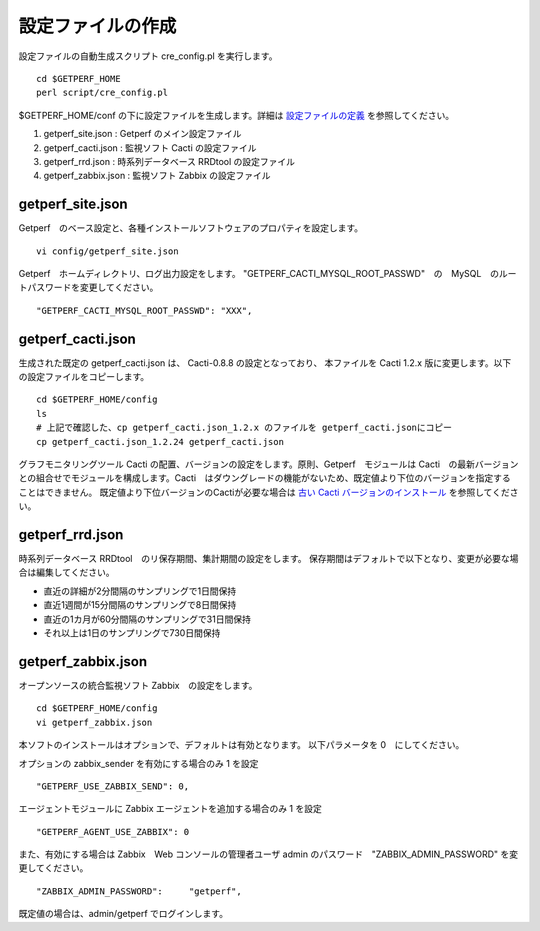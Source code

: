 設定ファイルの作成
==================

設定ファイルの自動生成スクリプト cre_config.pl を実行します。

::

    cd $GETPERF_HOME
    perl script/cre_config.pl

$GETPERF_HOME/conf の下に設定ファイルを生成します。詳細は `設定ファイルの定義 <docs/ja/docs/11_Appendix/01_Configuration.md>`_ を参照してください。

1. getperf_site.json : Getperf のメイン設定ファイル
2. getperf_cacti.json : 監視ソフト Cacti の設定ファイル
3. getperf_rrd.json : 時系列データベース RRDtool の設定ファイル
4. getperf_zabbix.json : 監視ソフト Zabbix の設定ファイル

.. 5. getperf_influx.json : 時系列データベース InfluxDB の設定ファイル

.. 5　は問題分析用ツールでデフォルトは無効となっています。必要な場合は設定ファイルの値を有効にしてください。
.. 有効にすると、既定の RRDtool に加え、 InfluxDB にもデータ蓄積を行います。

getperf_site.json
------------------

Getperf　のベース設定と、各種インストールソフトウェアのプロパティを設定します。

::

    vi config/getperf_site.json

Getperf　ホームディレクトリ、ログ出力設定をします。
"GETPERF_CACTI_MYSQL_ROOT_PASSWD"　の　MySQL　のルートパスワードを変更してください。

::

    "GETPERF_CACTI_MYSQL_ROOT_PASSWD": "XXX",

getperf_cacti.json
-------------------

生成された既定の getperf_cacti.json は、 Cacti-0.8.8 の設定となっており、
本ファイルを Cacti 1.2.x 版に変更します。以下の設定ファイルをコピーします。

::

   cd $GETPERF_HOME/config
   ls
   # 上記で確認した、cp getperf_cacti.json_1.2.x のファイルを getperf_cacti.jsonにコピー
   cp getperf_cacti.json_1.2.24 getperf_cacti.json

グラフモニタリングツール Cacti の配置、バージョンの設定をします。原則、Getperf　モジュールは 
Cacti　の最新バージョンとの組合せでモジュールを構成します。Cacti　はダウングレードの機能がないため、既定値より下位のバージョンを指定することはできません。
既定値より下位バージョンのCactiが必要な場合は `古い Cacti バージョンのインストール <docs/ja/docs/10_Miscellaneous/08_CactiOldVersion.md>`_ を参照してください。

getperf_rrd.json
-----------------

時系列データベース RRDtool　のリ保存期間、集計期間の設定をします。
保存期間はデフォルトで以下となり、変更が必要な場合は編集してください。

-  直近の詳細が2分間隔のサンプリングで1日間保持
-  直近1週間が15分間隔のサンプリングで8日間保持
-  直近の1カ月が60分間隔のサンプリングで31日間保持
-  それ以上は1日のサンプリングで730日間保持

getperf_zabbix.json
--------------------

オープンソースの統合監視ソフト Zabbix　の設定をします。

::

    cd $GETPERF_HOME/config
    vi getperf_zabbix.json

本ソフトのインストールはオプションで、デフォルトは有効となります。
以下パラメータを 0　にしてください。


オプションの zabbix_sender を有効にする場合のみ 1 を設定

::

      "GETPERF_USE_ZABBIX_SEND": 0,

エージェントモジュールに Zabbix エージェントを追加する場合のみ 1 を設定

::

      "GETPERF_AGENT_USE_ZABBIX": 0

また、有効にする場合は Zabbix　Web コンソールの管理者ユーザ admin のパスワード　"ZABBIX_ADMIN_PASSWORD" を変更してください。

::

    "ZABBIX_ADMIN_PASSWORD":     "getperf",

既定値の場合は、admin/getperf でログインします。

